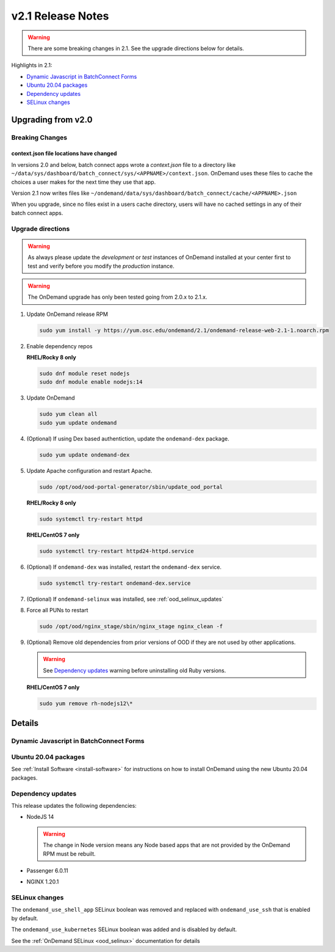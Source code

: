 .. _v2.1-release-notes:

v2.1 Release Notes
==================

.. warning::

   There are some breaking changes in 2.1. See the upgrade directions below for details.


Highlights in 2.1:

- `Dynamic Javascript in BatchConnect Forms`_
- `Ubuntu 20.04 packages`_
- `Dependency updates`_
- `SELinux changes`_

Upgrading from v2.0
-------------------

Breaking Changes
................


context.json file locations have changed
****************************************

In versions 2.0 and below, batch connect apps wrote a `context.json` file to
a directory like ``~/data/sys/dashboard/batch_connect/sys/<APPNAME>/context.json``.
OnDemand uses these files to cache the choices a user makes for the next time they
use that app.

Version 2.1 now writes files like ``~/ondemand/data/sys/dashboard/batch_connect/cache/<APPNAME>.json``

When you upgrade, since no files exist in a users cache directory, users will have no
cached settings in any of their batch connect apps.


Upgrade directions
..................

.. warning::

   As always please update the *development* or *test* instances of OnDemand installed at your center first to test and verify before you modify the *production* instance.

.. warning::

   The OnDemand upgrade has only been tested going from 2.0.x to 2.1.x.

#. Update OnDemand release RPM

   .. code-block:: sh

      sudo yum install -y https://yum.osc.edu/ondemand/2.1/ondemand-release-web-2.1-1.noarch.rpm

#. Enable dependency repos

   **RHEL/Rocky 8 only**

   .. code-block:: sh

      sudo dnf module reset nodejs
      sudo dnf module enable nodejs:14

#. Update OnDemand

   .. code-block:: sh

      sudo yum clean all
      sudo yum update ondemand

#. (Optional) If using Dex based authentiction, update the ``ondemand-dex`` package.

   .. code-block:: sh

      sudo yum update ondemand-dex

#. Update Apache configuration and restart Apache.

   .. code-block:: sh

      sudo /opt/ood/ood-portal-generator/sbin/update_ood_portal

   **RHEL/Rocky 8 only**

   .. code-block:: sh

      sudo systemctl try-restart httpd

   **RHEL/CentOS 7 only**

   .. code-block:: sh

      sudo systemctl try-restart httpd24-httpd.service

#. (Optional) If ``ondemand-dex`` was installed, restart the ``ondemand-dex`` service.

   .. code-block:: sh

      sudo systemctl try-restart ondemand-dex.service

#. (Optional) If ``ondemand-selinux`` was installed, see :ref:`ood_selinux_updates`

#. Force all PUNs to restart

   .. code-block:: sh

      sudo /opt/ood/nginx_stage/sbin/nginx_stage nginx_clean -f

#. (Optional) Remove old dependencies from prior versions of OOD if they are not used by other applications.

   .. warning::

      See `Dependency updates`_ warning before uninstalling old Ruby versions.

   **RHEL/CentOS 7 only**

   .. code-block:: sh

      sudo yum remove rh-nodejs12\*


Details
-------

Dynamic Javascript in BatchConnect Forms
........................................


Ubuntu 20.04 packages
.....................

See :ref:`Install Software <install-software>` for instructions on how to install OnDemand using the new Ubuntu 20.04 packages.

Dependency updates
..................

This release updates the following dependencies:

- NodeJS 14

  .. warning:: The change in Node version means any Node based apps that are not provided by the OnDemand RPM must be rebuilt.

- Passenger 6.0.11
- NGINX 1.20.1

SELinux changes
...............

The ``ondemand_use_shell_app`` SELinux boolean was removed and replaced with ``ondemand_use_ssh``
that is enabled by default.

The ``ondemand_use_kubernetes`` SELinux boolean was added and is disabled by default.

See the :ref:`OnDemand SELinux <ood_selinux>` documentation for details
